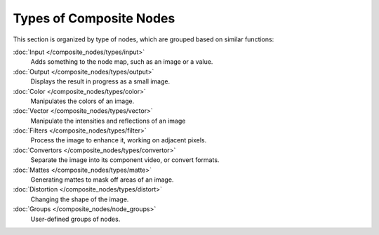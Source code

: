 
..    TODO/Review: {{review|copy=X}} .


************************
Types of Composite Nodes
************************

This section is organized by type of nodes, which are grouped based on similar functions:


:doc:`Input </composite_nodes/types/input>`
   Adds something to the node map, such as an image or a value.
:doc:`Output </composite_nodes/types/output>`
   Displays the result in progress as a small image.
:doc:`Color </composite_nodes/types/color>`
   Manipulates the colors of an image.
:doc:`Vector </composite_nodes/types/vector>`
   Manipulate the intensities and reflections of an image
:doc:`Filters </composite_nodes/types/filter>`
   Process the image to enhance it, working on adjacent pixels.
:doc:`Convertors </composite_nodes/types/convertor>`
   Separate the image into its component video, or convert formats.
:doc:`Mattes </composite_nodes/types/matte>`
   Generating mattes to mask off areas of an image.
:doc:`Distortion </composite_nodes/types/distort>`
   Changing the shape of the image.
:doc:`Groups </composite_nodes/node_groups>`
   User-defined groups of nodes.

